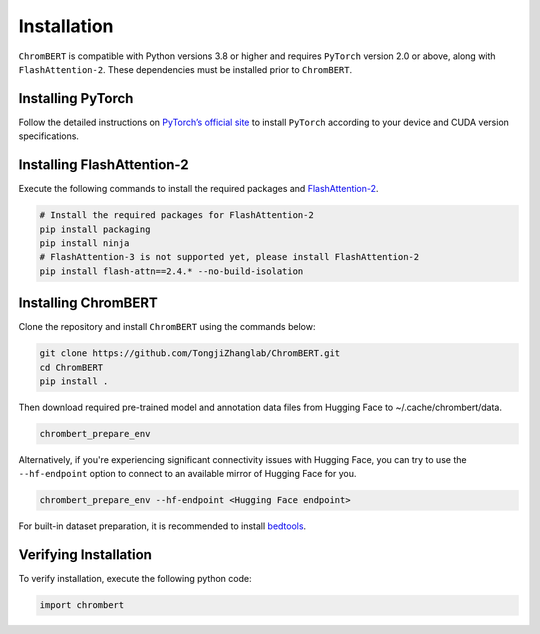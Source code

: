 Installation
============

``ChromBERT`` is compatible with Python versions 3.8 or higher and requires ``PyTorch`` version 2.0 or above, along with ``FlashAttention-2``. These dependencies must be installed prior to ``ChromBERT``.

Installing PyTorch
------------------
Follow the detailed instructions on `PyTorch’s official site <https://pytorch.org/get-started/locally/>`__ to install ``PyTorch`` according to your device and CUDA version specifications.

Installing FlashAttention-2
---------------------------
Execute the following commands to install the required packages and `FlashAttention-2 <https://github.com/Dao-AILab/flash-attention>`__.

.. code-block:: shell

    # Install the required packages for FlashAttention-2
    pip install packaging
    pip install ninja
    # FlashAttention-3 is not supported yet, please install FlashAttention-2
    pip install flash-attn==2.4.* --no-build-isolation

Installing ChromBERT
--------------------
Clone the repository and install ``ChromBERT`` using the commands below:

.. code-block:: shell

    git clone https://github.com/TongjiZhanglab/ChromBERT.git
    cd ChromBERT
    pip install .
    
Then download required pre-trained model and annotation data files from Hugging Face to ~/.cache/chrombert/data.

.. code-block:: shell
    
    chrombert_prepare_env

Alternatively, if you're experiencing significant connectivity issues with Hugging Face, you can try to use the ``--hf-endpoint`` option to connect to an available mirror of Hugging Face for you.

.. code-block:: shell
    
    chrombert_prepare_env --hf-endpoint <Hugging Face endpoint>

For built-in dataset preparation, it is recommended to install `bedtools <https://bedtools.readthedocs.io/en/latest/content/installation.html>`_.

Verifying Installation
----------------------
To verify installation, execute the following python code:

.. code-block:: python

    import chrombert